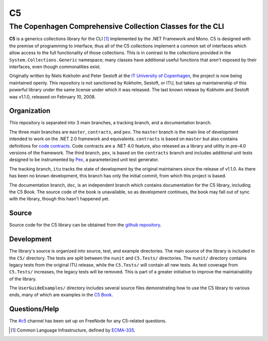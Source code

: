 ==
C5
==
-----------------------------------------------------------
The Copenhagen Comprehensive Collection Classes for the CLI
-----------------------------------------------------------
**C5** is a generics collections library for the CLI [#]_ implemented by the .NET Framework and Mono. C5 is designed with the premise of programming to interface, thus all of the C5 collections implement a common set of interfaces which allow access to the full functionality of those collections. This is in contrast to the collections provided in the ``System.Collections.Generic`` namespace; many classes have additional useful functions that aren't exposed by their interfaces, even though commonalities exist.

Originally written by Niels Kokholm and Peter Sestoft at the `IT University of Copenhagen`__, the project is now being maintained openly. This repository is not sanctioned by Kokholm, Sestoft, or ITU, but takes up maintainership of this powerful library under the same license under which it was released. The last known release by Kokholm and Sestoft was v1.1.0, released on February 10, 2008.

__ `ITU C5`_

Organization
------------
This repository is separated into 3 main branches, a tracking branch, and a documentation branch.

The three main branches are ``master``, ``contracts``, and ``pex``. The ``master`` branch is the main line of development intended to work on the .NET 2.0 framework and equivalents. ``contracts`` is based on ``master`` but also contains definitions for `code contracts`__. Code contracts are a .NET 4.0 feature, also released as a library and utility in pre-4.0 versions of the framework. The third branch, ``pex``, is based on the ``contracts`` branch and includes additional unit tests designed to be instrumented by Pex_, a parameterized unit test generator.

__ `Microsoft Code Contracts`_

The tracking branch, ``itu`` tracks the state of development by the original maintainers since the release of v1.1.0. As there has been no known development, this branch has only the initial commit, from which this project is based.

The documentation branch, ``doc``, is an independent branch which contains documentation for the C5 library, including the C5 Book. The source code of the book is unavailable, so as development continues, the book may fall out of sync with the library, though this hasn't happened yet.

Source
------
Source code for the C5 library can be obtained from the `github repository`__.

__ `C5 Github`_

Development
-----------
The library's source is organized into source, test, and example directories. The main source of the library is included in the ``C5/`` directory. The tests are split between the ``nunit`` and ``C5.Tests/`` directories. The ``nunit/`` directory contains legacy tests from the original ITU release, while the ``C5.Tests/`` will contain all new tests. As test coverage from ``C5.Tests/`` increases, the legacy tests will be removed. This is part of a greater initiative to improve the maintainability of the library.

The ``UserGuideExamples/`` directory includes several source files demonstrating how to use the C5 library to various ends, many of which are examples in the `C5 Book`_.

Questions/Help
--------------
The `#c5`__ channel has been set up on FreeNode for any C5-related questions.

__ irc://irc.freenode.net/#c5

.. [#] Common Language Infrastructure, defined by `ECMA-335`_.
.. _`ITU C5`: http://www.itu.dk/research/c5/
.. _`Microsoft Code Contracts`: http://research.microsoft.com/projects/contracts
.. _Pex: http://research.microsoft.com/projects/pex
.. _`C5 Github`: http://github.com/neoeinstein/c5
.. _`C5 Book`: http://github.com/neoeinstein/c5/raw/doc/C5%20book.pdf
.. _`ECMA-335`: http://www.ecma-international.org/publications/standards/Ecma-335.htm
